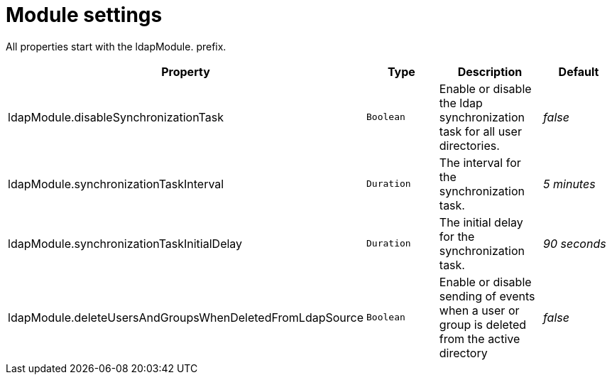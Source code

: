 = Module settings

All properties start with the ldapModule. prefix.

|===
|Property |Type |Description |Default

|ldapModule.disableSynchronizationTask
|`Boolean`
| Enable or disable the ldap synchronization task for all user directories.
|_false_

|ldapModule.synchronizationTaskInterval
|`Duration`
| The interval for the synchronization task.
| _5 minutes_

|ldapModule.synchronizationTaskInitialDelay
|`Duration`
| The initial delay for the synchronization task.
| _90 seconds_

|ldapModule.deleteUsersAndGroupsWhenDeletedFromLdapSource
|`Boolean`
|Enable or disable sending of events when a user or group is deleted from the active directory
|_false_

|===